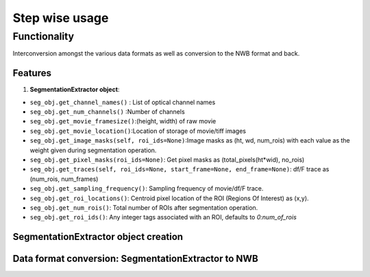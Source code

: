 ===============
Step wise usage
===============

Functionality
==============
Interconversion amongst the various data formats as well as conversion to the NWB format and back.

Features
---------
1. **SegmentationExtractor object**:

- ``seg_obj.get_channel_names()`` : List of optical channel names
- ``seg_obj.get_num_channels()`` :Number of channels
- ``seg_obj.get_movie_framesize()``:(height, width) of raw movie
- ``seg_obj.get_movie_location()``:Location of storage of movie/tiff images
- ``seg_obj.get_image_masks(self, roi_ids=None)``:Image masks as (ht, wd, num_rois) with each value as the weight given during segmentation operation.
- ``seg_obj.get_pixel_masks(roi_ids=None)``: Get pixel masks as (total_pixels(ht*wid), no_rois)
- ``seg_obj.get_traces(self, roi_ids=None, start_frame=None, end_frame=None)``: df/F trace as (num_rois, num_frames)
- ``seg_obj.get_sampling_frequency()``: Sampling frequency of movie/df/F trace.
- ``seg_obj.get_roi_locations()``: Centroid pixel location of the ROI (Regions Of Interest) as (x,y).
- ``seg_obj.get_num_rois()``: Total number of ROIs after segmentation operation.
- ``seg_obj.get_roi_ids()``: Any integer tags associated with an ROI, defaults to `0:num_of_rois`

SegmentationExtractor object creation
--------------------------------------

.. code-block:: python
    :linenos:

    import roiextractors
    import numpy as np

    seg_obj_cnmfe = roiextractors.CnmfeSegmentationExtractor('cnmfe_filename.mat') # cnmfe
    seg_obj_extract = roiextractors.ExtractSegmentationExtractor('extract_filename.mat') # extract
    seg_obj_sima = roiextractors.SimaSegmentationExtractor('sima_filename.sima') # SIMA
    seg_obj_numpy = roiextractors.NumpySegmentationExtractor(
                        filepath = 'path-to-file',
                        masks=np.random.rand(movie_size[0],movie_size[1],no_rois),
                        signal=np.random.randn(num_rois,num_frames),
                        roi_idx=np.random.randint(no_rois,size=[1,no_rois]),
                        no_of_channels=None,
                        summary_image=None,
                        channel_names=['Blue']) # Numpy object
    seg_obj_nwb = roiextractors.NwbSegmentationExtractor(
                        filepath_of_nwb, optical_channel_name=None, # optical channel to extract and store info from
                        imaging_plane_name=None, image_series_name=None, # imaging plane to extract and store data from
                        processing_module_name=None,
                        neuron_roi_response_series_name=None, # roi_response_series name to extract and store data from
                        background_roi_response_series_name=None) # nwb object

Data format conversion: SegmentationExtractor to NWB
-----------------------------------------------------

.. code-block:: python
    :linenos:

    roiextractors.NwbSegmentationExtractor.write_segmentation(seg_obj, saveloc,
                    propertydict=[{'name': 'ROI feature 1,
                                   'description': 'additional attribute of each ROI',
                                   'data': np.random.rand(1,no_rois),
                                   'id': seg_obj.get_roi_ids()},
                                  {'name': 'ROI feature 2,
                                   'description': 'additional attribute of each ROI',
                                   'data': np.random.rand(1,no_rois),
                                   'id': seg_obj.get_roi_ids()}],
                    nwbfile_kwargs={'session_description': 'nwbfiledesc',
                                    'experimenter': 'experimenter name',
                                    'lab': 'test lab',
                                    'session_id': 'test sess id'},
                    emission_lambda=400.0, excitation_lambda=500.0)
